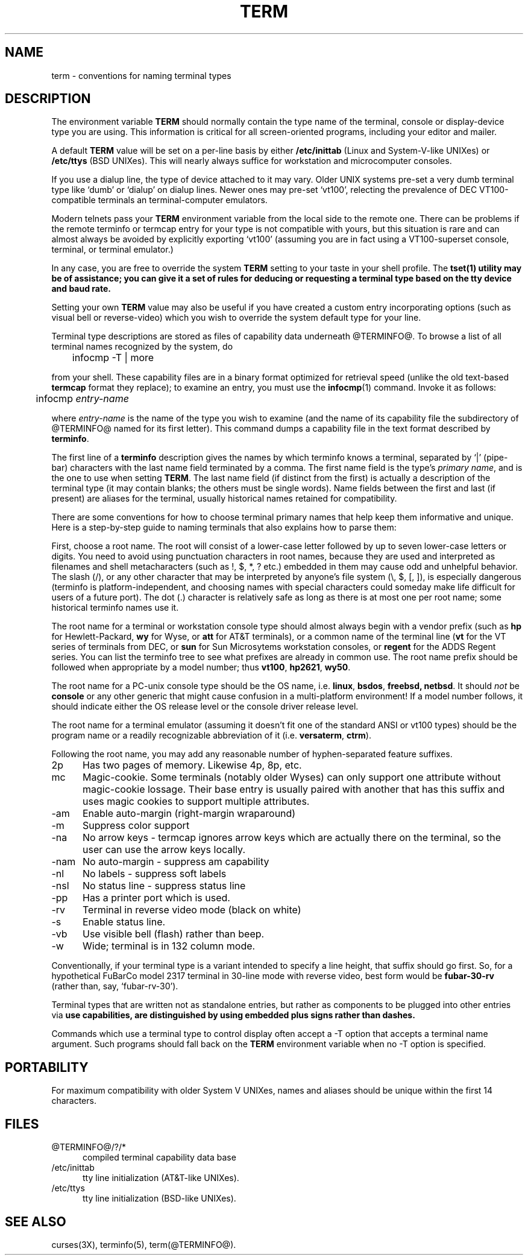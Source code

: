 .TH TERM 7
.ds n 5
.ds d @TERMINFO@
.SH NAME
term \- conventions for naming terminal types
.SH DESCRIPTION
.PP
The environment variable \fBTERM\fR should normally contain the type name of
the terminal, console or display-device type you are using.  This information
is critical for all screen-oriented programs, including your editor and mailer.
.PP
A default \fBTERM\fR value will be set on a per-line basis by either
\fB/etc/inittab\fR (Linux and System-V-like UNIXes) or \fB/etc/ttys\fR (BSD
UNIXes).  This will nearly always suffice for workstation and microcomputer
consoles.
.PP
If you use a dialup line, the type of device attached to it may vary.  Older
UNIX systems pre-set a very dumb terminal type like `dumb' or `dialup' on
dialup lines.  Newer ones may pre-set `vt100', relecting the prevalence of DEC
VT100-compatible terminals an terminal-computer emulators.
.PP
Modern telnets pass your \fBTERM\fR environment variable from the local side to
the remote one.  There can be problems if the remote terminfo or termcap entry
for your type is not compatible with yours, but this situation is rare and
can almost always be avoided by explicitly exporting `vt100' (assuming you
are in fact using a VT100-superset console, terminal, or terminal emulator.)
.PP
In any case, you are free to override the system \fBTERM\fR setting to your
taste in your shell profile.  The \fBtset\fB(1) utility may be of assistance;
you can give it a set of rules for deducing or requesting a terminal type based
on the tty device and baud rate.
.PP
Setting your own \fBTERM\fR value may also be useful if you have created a
custom entry incorporating options (such as visual bell or reverse-video)
which you wish to override the system default type for your line.
.PP
Terminal type descriptions are stored as files of capability data underneath
\*d.  To browse a list of all terminal names recognized by the system, do 

	infocmp -T | more

from your shell.  These capability files are in a binary format optimized for
retrieval speed (unlike the old text-based \fBtermcap\fR format they replace);
to examine an entry, you must use the \fBinfocmp\fR(1) command.  Invoke it as
follows:

	infocmp \fIentry-name\fR

where \fIentry-name\fR is the name of the type you wish to examine (and the
name of its capability file the subdirectory of \*d named for its first
letter).  This command dumps a capability file in the text format described by
\fBterminfo\fR\(\*n).  
.PP
The first line of a \fBterminfo\fR\(\*n) description gives the names by which
terminfo knows a terminal, separated by `|' (pipe-bar) characters with the last
name field terminated by a comma.  The first name field is the type's
\fIprimary name\fR, and is the one to use when setting \fBTERM\fR.  The last
name field (if distinct from the first) is actually a description of the
terminal type (it may contain blanks; the others must be single words).  Name
fields between the first and last (if present) are aliases for the terminal,
usually historical names retained for compatibility.
.PP
There are some conventions for how to choose terminal primary names that help
keep them informative and unique.  Here is a step-by-step guide to naming
terminals that also explains how to parse them:
.PP
First, choose a root name.  The root will consist of a lower-case letter
followed by up to seven lower-case letters or digits.  You need to avoid using
punctuation characters in root names, because they are used and interpreted as
filenames and shell metacharacters (such as !, $, *, ? etc.) embedded in them
may cause odd and unhelpful behavior.  The slash (/), or any other character
that may be interpreted by anyone's file system (\e, $, [, ]), is especially
dangerous (terminfo is platform-independent, and choosing names with special
characters could someday make life difficult for users of a future port).  The
dot (.) character is relatively safe as long as there is at most one per root
name; some historical terminfo names use it.
.PP
The root name for a terminal or workstation console type should almost always
begin with a vendor prefix (such as \fBhp\fR for Hewlett-Packard, \fBwy\fR for
Wyse, or \fBatt\fR for AT&T terminals), or a common name of the terminal line
(\fBvt\fR for the VT series of terminals from DEC, or \fBsun\fR for Sun
Microsytems workstation consoles, or \fBregent\fR for the ADDS Regent series.
You can list the terminfo tree to see what prefixes are already in common use.
The root name prefix should be followed when appropriate by a model number;
thus \fBvt100\fR, \fBhp2621\fR, \fBwy50\fR.
.PP
The root name for a PC-unix console type should be the OS name,
i.e. \fBlinux\fR, \fBbsdos\fR, \fBfreebsd\fB, \fBnetbsd\fR.  It should
\fInot\fR be \fBconsole\fR or any other generic that might cause confusion in a
multi-platform environment!  If a model number follows, it should indicate
either the OS release level or the console driver release level.
.PP
The root name for a terminal emulator (assuming it doesn't fit one of the
standard ANSI or vt100 types) should be the program name or a readily
recognizable abbreviation of it (i.e. \fBversaterm\fR, \fBctrm\fR).
.PP
Following the root name, you may add any reasonable number of hyphen-separated
feature suffixes.
.TP 5
2p
Has two pages of memory.  Likewise 4p, 8p, etc.
.TP 5
mc
Magic-cookie.  Some terminals (notably older Wyses) can only support one
attribute without magic-cookie lossage.  Their base entry is usually paired
with another that has this suffix and uses magic cookies to support multiple
attributes.
.TP 5
-am
Enable auto-margin (right-margin wraparound)
.TP 5
-m
Suppress color support
.TP 5
-na
No arrow keys - termcap ignores arrow keys which are actually there on the
terminal, so the user can use the arrow keys locally.
.TP 5
-nam
No auto-margin - suppress am capability
.TP 5
-nl
No labels - suppress soft labels
.TP 5
-nsl
No status line - suppress status line
.TP 5
-pp
Has a printer port which is used.
.TP 5
-rv
Terminal in reverse video mode (black on white)
.TP 5
-s
Enable status line.
.TP 5
-vb
Use visible bell (flash) rather than beep.
.TP 5
-w
Wide; terminal is in 132 column mode.
.PP
Conventionally, if your terminal type is a variant intended to specify a 
line height, that suffix should go first.  So, for a hypothetical FuBarCo
model 2317 terminal in 30-line mode with reverse video, best form would be
\fBfubar-30-rv\fR (rather than, say, `fubar-rv-30').
.PP
Terminal types that are written not as standalone entries, but rather as
components to be plugged into other entries via \fBuse\fB capabilities,
are distinguished by using embedded plus signs rather than dashes.
.PP
Commands which use a terminal type to control display often accept a -T
option that accepts a terminal name argument.  Such programs should fall back
on the \fBTERM\fR environment variable when no -T option is specified.
.SH PORTABILITY
For maximum compatibility with older System V UNIXes, names and aliases
should be unique within the first 14 characters.
.SH FILES
.TP 5
\*d/?/*
compiled terminal capability data base
.TP 5
/etc/inittab
tty line initialization (AT&T-like UNIXes).
.TP 5
/etc/ttys
tty line initialization (BSD-like UNIXes).
.SH "SEE ALSO"
curses(3X), terminfo(\*n), term(\*d).
.\"#
.\"# The following sets edit modes for GNU EMACS
.\"# Local Variables:
.\"# mode:nroff
.\"# fill-column:79
.\"# End:
